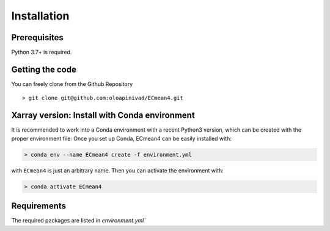 Installation
============

Prerequisites
-------------

Python 3.7+ is required. 

Getting the code
----------------

You can freely clone from the Github Repository ::

    > git clone git@github.com:oloapinivad/ECmean4.git


Xarray version: Install with Conda environment
----------------------------------------------

It is recommended to work into a Conda environment with a recent Python3 version, which can be created with the proper environment file:
Once you set up Conda, ECmean4 can be easily installed with:

.. code-block:: shell

    > conda env --name ECmean4 create -f environment.yml

with ``ECmean4`` is just an arbitrary name. Then you can activate the environment with:

.. code-block:: shell

    > conda activate ECmean4

Requirements
------------

The required packages are listed in `environment.yml`` 



